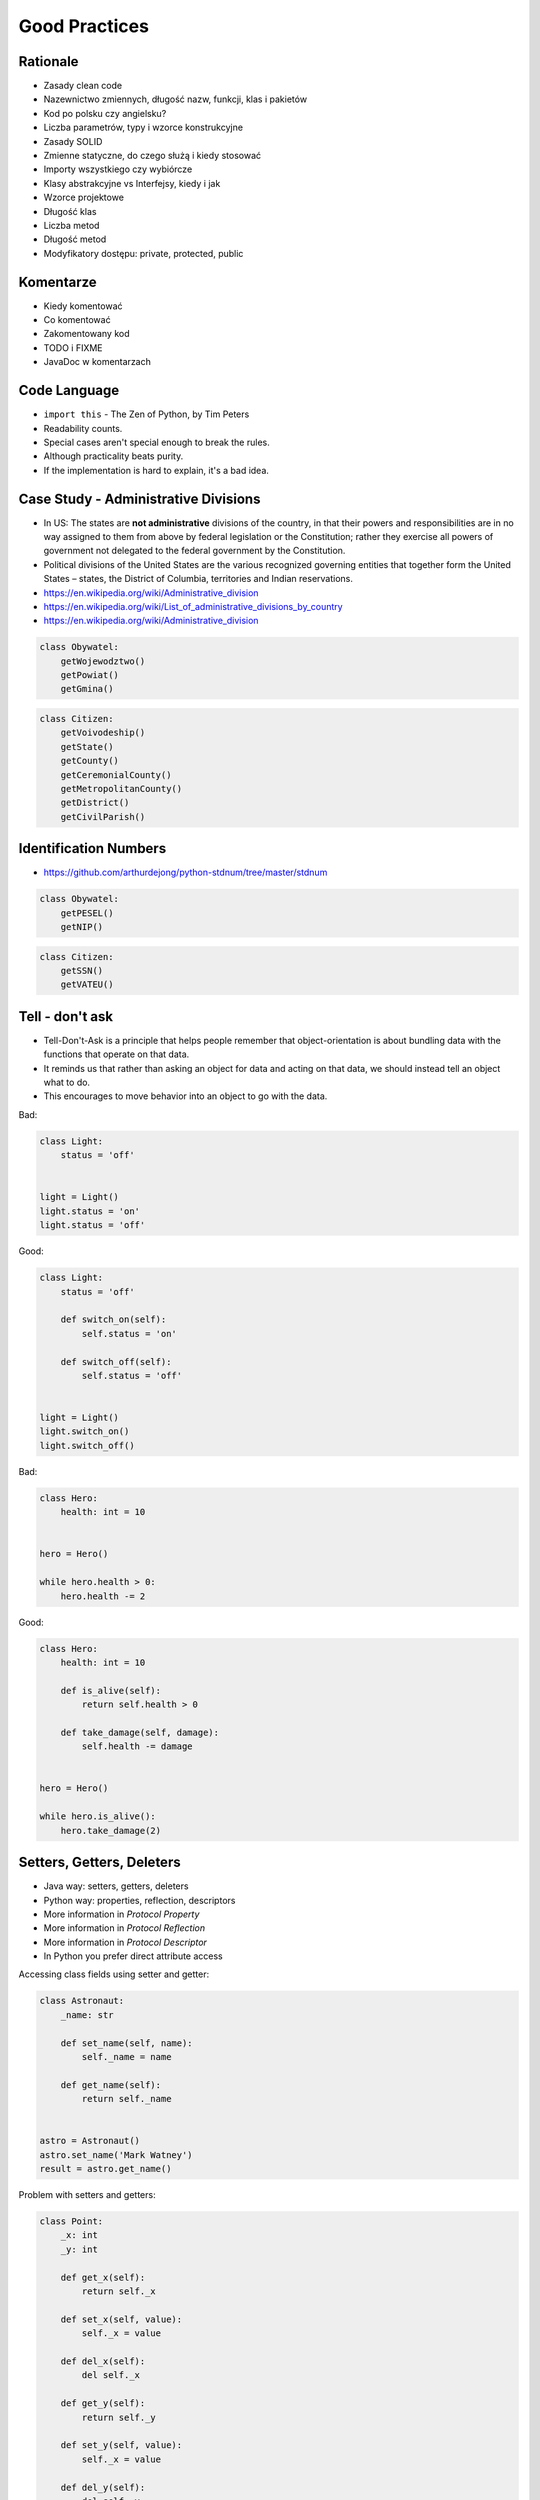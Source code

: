 Good Practices
==============


Rationale
---------
* Zasady clean code
* Nazewnictwo zmiennych, długość nazw, funkcji, klas i pakietów
* Kod po polsku czy angielsku?
* Liczba parametrów, typy i wzorce konstrukcyjne
* Zasady SOLID
* Zmienne statyczne, do czego służą i kiedy stosować
* Importy wszystkiego czy wybiórcze
* Klasy abstrakcyjne vs Interfejsy, kiedy i jak
* Wzorce projektowe
* Długość klas
* Liczba metod
* Długość metod
* Modyfikatory dostępu: private, protected, public


Komentarze
----------
* Kiedy komentować
* Co komentować
* Zakomentowany kod
* TODO i FIXME
* JavaDoc w komentarzach


Code Language
-------------
* ``import this`` - The Zen of Python, by Tim Peters
* Readability counts.
* Special cases aren't special enough to break the rules.
* Although practicality beats purity.
* If the implementation is hard to explain, it's a bad idea.


Case Study - Administrative Divisions
-------------------------------------
* In US: The states are **not administrative** divisions of the country, in that their powers and responsibilities are in no way assigned to them from above by federal legislation or the Constitution; rather they exercise all powers of government not delegated to the federal government by the Constitution.
* Political divisions of the United States are the various recognized governing entities that together form the United States – states, the District of Columbia, territories and Indian reservations.
* https://en.wikipedia.org/wiki/Administrative_division
* https://en.wikipedia.org/wiki/List_of_administrative_divisions_by_country
* https://en.wikipedia.org/wiki/Administrative_division

.. code-block:: python

    class Obywatel:
        getWojewodztwo()
        getPowiat()
        getGmina()

.. code-block:: python

    class Citizen:
        getVoivodeship()
        getState()
        getCounty()
        getCeremonialCounty()
        getMetropolitanCounty()
        getDistrict()
        getCivilParish()


Identification Numbers
----------------------
* https://github.com/arthurdejong/python-stdnum/tree/master/stdnum

.. code-block:: python

    class Obywatel:
        getPESEL()
        getNIP()

.. code-block:: python

    class Citizen:
        getSSN()
        getVATEU()


Tell - don't ask
----------------
* Tell-Don't-Ask is a principle that helps people remember that object-orientation is about bundling data with the functions that operate on that data.
* It reminds us that rather than asking an object for data and acting on that data, we should instead tell an object what to do.
* This encourages to move behavior into an object to go with the data.

Bad:

.. code-block:: python

    class Light:
        status = 'off'


    light = Light()
    light.status = 'on'
    light.status = 'off'

Good:

.. code-block:: python

    class Light:
        status = 'off'

        def switch_on(self):
            self.status = 'on'

        def switch_off(self):
            self.status = 'off'


    light = Light()
    light.switch_on()
    light.switch_off()

Bad:

.. code-block:: python

    class Hero:
        health: int = 10


    hero = Hero()

    while hero.health > 0:
        hero.health -= 2

Good:

.. code-block:: python

    class Hero:
        health: int = 10

        def is_alive(self):
            return self.health > 0

        def take_damage(self, damage):
            self.health -= damage


    hero = Hero()

    while hero.is_alive():
        hero.take_damage(2)


Setters, Getters, Deleters
--------------------------
* Java way: setters, getters, deleters
* Python way: properties, reflection, descriptors
* More information in `Protocol Property`
* More information in `Protocol Reflection`
* More information in `Protocol Descriptor`
* In Python you prefer direct attribute access

Accessing class fields using setter and getter:

.. code-block:: python

    class Astronaut:
        _name: str

        def set_name(self, name):
            self._name = name

        def get_name(self):
            return self._name


    astro = Astronaut()
    astro.set_name('Mark Watney')
    result = astro.get_name()


Problem with setters and getters:

.. code-block:: python

    class Point:
        _x: int
        _y: int

        def get_x(self):
            return self._x

        def set_x(self, value):
            self._x = value

        def del_x(self):
            del self._x

        def get_y(self):
            return self._y

        def set_y(self, value):
            self._x = value

        def del_y(self):
            del self._y

Rationale for Setters and Getters:

.. code-block:: python

    class Temperature:
        kelvin: int

        def set_kelvin(self, kelvin):
            if kelvin < 0:
                raise ValueError('Kelvin cannot be negative')
            else:
                self._kelvin = kelvin


    t = Temperature()
    t.set_kelvin(-1)
    # Traceback (most recent call last):
    # ValueError: Kelvin cannot be negative


References
----------
* https://python.astrotech.io/oop/good-practices.html


Assignments
-----------
* Razem z trenerem omówcie filmik Uncle Boba dotyczący hidden classes
* Razem z trenerem oglądnijcie filmik Ruby i JS (opcjonalnie)
